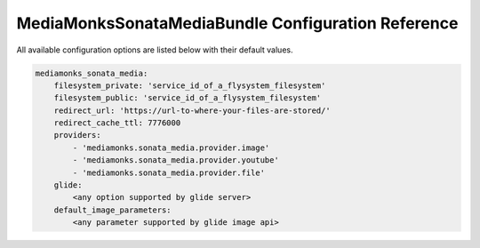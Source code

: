 MediaMonksSonataMediaBundle Configuration Reference
===================================================

All available configuration options are listed below with their default values.

.. code-block:: yaml

    mediamonks_sonata_media:
        filesystem_private: 'service_id_of_a_flysystem_filesystem'
        filesystem_public: 'service_id_of_a_flysystem_filesystem'
        redirect_url: 'https://url-to-where-your-files-are-stored/'
        redirect_cache_ttl: 7776000
        providers:
            - 'mediamonks.sonata_media.provider.image'
            - 'mediamonks.sonata_media.provider.youtube'
            - 'mediamonks.sonata_media.provider.file'
        glide:
            <any option supported by glide server>
        default_image_parameters:
            <any parameter supported by glide image api>
